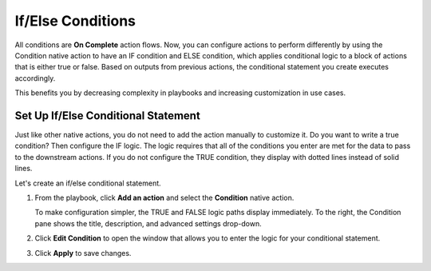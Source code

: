 If/Else Conditions
==================

All conditions are **On Complete** action flows. Now, you can configure
actions to perform differently by using the Condition native action to
have an IF condition and ELSE condition, which applies conditional logic
to a block of actions that is either true or false. Based on outputs
from previous actions, the conditional statement you create executes
accordingly.

This benefits you by decreasing complexity in playbooks and increasing
customization in use cases.

Set Up If/Else Conditional Statement
------------------------------------

Just like other native actions, you do not need to add the action
manually to customize it. Do you want to write a true condition? Then
configure the IF logic. The logic requires that all of the conditions
you enter are met for the data to pass to the downstream actions. If you
do not configure the TRUE condition, they display with dotted lines
instead of solid lines.

|image1|

Let's create an if/else conditional statement.

#. From the playbook, click **Add an action** and select the
   **Condition** native action.

   To make configuration simpler, the TRUE and FALSE logic paths display
   immediately. To the right, the Condition pane shows the title,
   description, and advanced settings drop-down.

#. Click **Edit Condition** to open the window that allows you to enter
   the logic for your conditional statement.

   |image2|

#. Click **Apply** to save changes.

.. |image1| image:: ../Resources/Images/if-else-condition-not-configured.png
.. |image2| image:: ../Resources/Images/if-else-edit-condition.png
